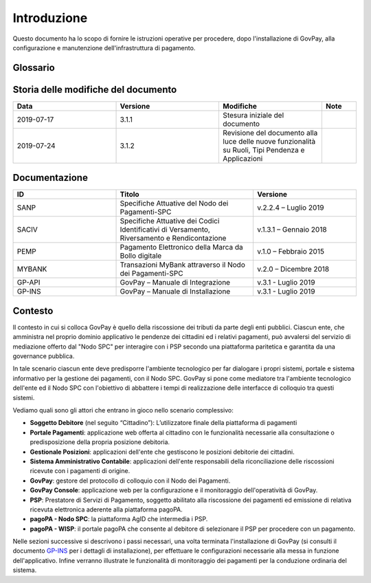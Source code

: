.. _utente_introduzione:

Introduzione
============

Questo documento ha lo scopo di fornire le istruzioni operative per procedere, dopo l'installazione di GovPay, alla configurazione e manutenzione dell'infrastruttura di pagamento.

Glossario
---------

.. glossary::

   NDP
      Nodo dei Pagamenti SPC. Piattaforma tecnologica per l'interconnessione e Phtteroperabilitit tra le Pubbliche Amministrazioni e i Prestatori di Servizi di Pagamento, di cui all'art. 5, comma 2 del CAD. architrave del sistema pagoPA PA Pubblica Amministrazione (Centrale e Locale).

   SPC
      Sistema Pubblico di Connettività: è una cornice nazionale di interoperabilità: definisce, cioè, le modalità preferenziali che i sistemi informativi delle pubbliche amministrazioni devono adottare per essere tra loro interoperabili.
      
   AgID
      Agenzia per l'Italia Digitale Ente istituito ai sensi del decreto legge n. 83 del 22 giugno 2012 convertito con legge n. 134 del 7 agosto 2012 (già DigitPA). Gestore del Nodo dei Pagamenti-SPC.

   RPT
      Richiesta di Pagamento Telematico Oggetto informatico inviato dall'Ente Creditore al Prestatore Servizi di Pagamento attraverso il Nodo dei Pagamenti-SPC al fine di richiedere l'esecuzione di un pagamento.
      
   RT
      Ricevuta Telematica Oggetto informatico inviato dal Prestatore Servizi di Pagamento all'Ente Creditore attraverso il Nodo dei Pagamenti-SPC in risposta ad una Richiesta di Pagamento Telematico effettuata da un Ente Creditore. 
      
   IUV
      Identificativo Unico Pagamento.
      
   CCP
      Codice Contesto Pagamento.   
      
   PSP
      Prestatori Servizi Pagamento.    



Storia delle modifiche del documento
------------------------------------

.. csv-table:: 
  :header: "Data","Versione", "Modifiche", "Note"
  :widths: 30,30,30,10
  
  "2019-07-17", "3.1.1","Stesura iniziale del documento", ""
  "2019-07-24", "3.1.2","Revisione del documento alla luce delle nuove funzionalità su Ruoli, Tipi Pendenza e Applicazioni", ""



Documentazione
--------------


.. csv-table:: 
  :header: "ID","Titolo", "Versione"
  :widths: 30,40,30
  
  "SANP", "Specifiche Attuative del Nodo dei Pagamenti-SPC", "v.2.2.4 – Luglio 2019"
  "SACIV", "Specifiche Attuative dei Codici Identificativi di Versamento, Riversamento e Rendicontazione", "v.1.3.1 – Gennaio 2018"
  "PEMP", "Pagamento Elettronico della Marca da Bollo digitale", "v.1.0 – Febbraio 2015"
  "MYBANK", "Transazioni MyBank attraverso il Nodo dei Pagamenti-SPC", "v.2.0 – Dicembre 2018"
  "GP-API", "GovPay – Manuale di Integrazione", "v.3.1 - Luglio 2019"
  "GP-INS", "GovPay – Manuale di Installazione", "v.3.1 - Luglio 2019"
  
  
Contesto
--------

Il contesto in cui si colloca GovPay è quello della riscossione dei
tributi da parte degli enti pubblici. Ciascun ente, che amministra nel
proprio dominio applicativo le pendenze dei cittadini ed i relativi
pagamenti, può avvalersi del servizio di mediazione offerto dal "Nodo
SPC" per interagire con i PSP secondo una piattaforma paritetica e
garantita da una governance pubblica. 

In tale scenario ciascun ente deve predisporre l'ambiente tecnologico
per far dialogare i propri sistemi, portale e sistema informativo per la
gestione dei pagamenti, con il Nodo SPC. GovPay si pone come mediatore
tra l'ambiente tecnologico dell'ente ed il Nodo SPC con l'obiettivo di
abbattere i tempi di realizzazione delle interfacce di colloquio tra
questi sistemi.

Vediamo quali sono gli attori che entrano in gioco nello scenario
complessivo:

-  **Soggetto Debitore** (nel seguito “Cittadino”): L’utilizzatore
   finale della piattaforma di pagamenti 
-  **Portale Pagamenti**: applicazione web offerta al cittadino con le
   funzionalità necessarie alla consultazione o predisposizione della
   propria posizione debitoria. 
-  **Gestionale Posizioni**: applicazioni dell'ente che gestiscono le
   posizioni debitorie dei cittadini.
-  **Sistema Amministrativo Contabile**: applicazioni dell'ente
   responsabili della riconciliazione delle riscossioni ricevute con i
   pagamenti di origine.
-  **GovPay**: gestore del protocollo di colloquio con il Nodo dei
   Pagamenti.
-  **GovPay Console**: applicazione web per la configurazione e il
   monitoraggio dell'operatività di GovPay. 
-  **PSP**: Prestatore di Servizi di Pagamento, soggetto abilitato alla
   riscossione dei pagamenti ed emissione di relativa ricevuta
   elettronica aderente alla piattaforma pagoPA.
-  **pagoPA - Nodo SPC**: la piattaforma AgID che intermedia i PSP.
-  **pagoPA - WISP**: il portale pagoPA che consente al debitore di
   selezionare il PSP per procedere con un pagamento.
   
Nelle sezioni successive si descrivono i passi necessari, una volta
terminata l'installazione di GovPay (si consulti il documento 
`GP-INS <#GPINS>`__ per i dettagli di installazione), per effettuare le
configurazioni necessarie alla messa in funzione dell'applicativo.
Infine verranno illustrate le funzionalità di monitoraggio dei pagamenti
per la conduzione ordinaria del sistema.
  
  
  
